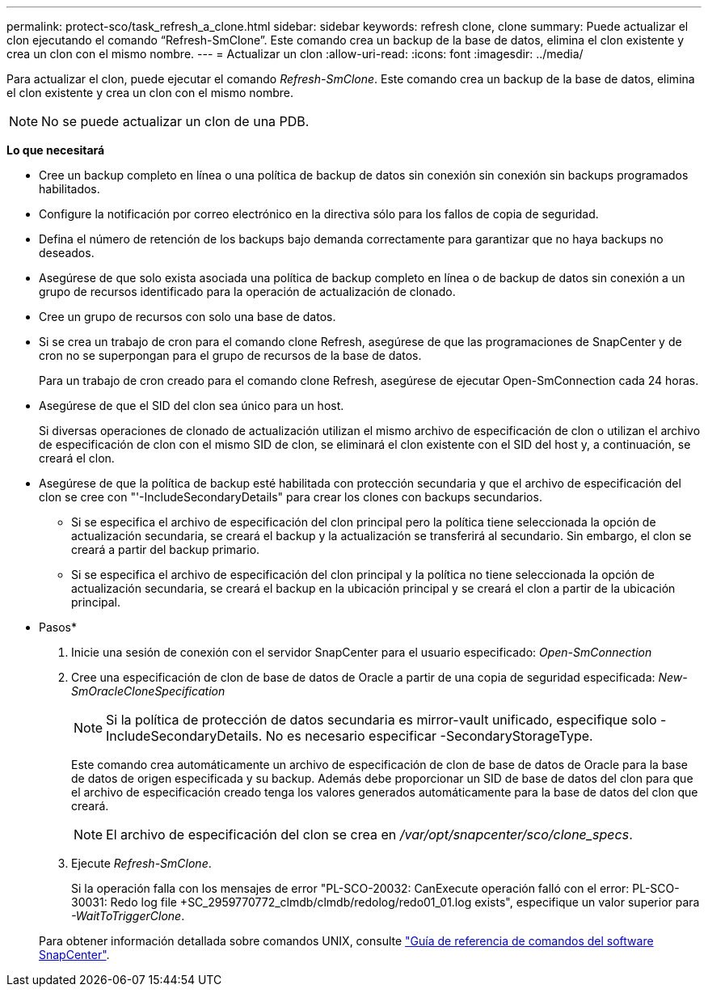 ---
permalink: protect-sco/task_refresh_a_clone.html 
sidebar: sidebar 
keywords: refresh clone, clone 
summary: Puede actualizar el clon ejecutando el comando “Refresh-SmClone”. Este comando crea un backup de la base de datos, elimina el clon existente y crea un clon con el mismo nombre. 
---
= Actualizar un clon
:allow-uri-read: 
:icons: font
:imagesdir: ../media/


[role="lead"]
Para actualizar el clon, puede ejecutar el comando _Refresh-SmClone_. Este comando crea un backup de la base de datos, elimina el clon existente y crea un clon con el mismo nombre.


NOTE: No se puede actualizar un clon de una PDB.

*Lo que necesitará*

* Cree un backup completo en línea o una política de backup de datos sin conexión sin conexión sin backups programados habilitados.
* Configure la notificación por correo electrónico en la directiva sólo para los fallos de copia de seguridad.
* Defina el número de retención de los backups bajo demanda correctamente para garantizar que no haya backups no deseados.
* Asegúrese de que solo exista asociada una política de backup completo en línea o de backup de datos sin conexión a un grupo de recursos identificado para la operación de actualización de clonado.
* Cree un grupo de recursos con solo una base de datos.
* Si se crea un trabajo de cron para el comando clone Refresh, asegúrese de que las programaciones de SnapCenter y de cron no se superpongan para el grupo de recursos de la base de datos.
+
Para un trabajo de cron creado para el comando clone Refresh, asegúrese de ejecutar Open-SmConnection cada 24 horas.

* Asegúrese de que el SID del clon sea único para un host.
+
Si diversas operaciones de clonado de actualización utilizan el mismo archivo de especificación de clon o utilizan el archivo de especificación de clon con el mismo SID de clon, se eliminará el clon existente con el SID del host y, a continuación, se creará el clon.

* Asegúrese de que la política de backup esté habilitada con protección secundaria y que el archivo de especificación del clon se cree con "'-IncludeSecondaryDetails" para crear los clones con backups secundarios.
+
** Si se especifica el archivo de especificación del clon principal pero la política tiene seleccionada la opción de actualización secundaria, se creará el backup y la actualización se transferirá al secundario. Sin embargo, el clon se creará a partir del backup primario.
** Si se especifica el archivo de especificación del clon principal y la política no tiene seleccionada la opción de actualización secundaria, se creará el backup en la ubicación principal y se creará el clon a partir de la ubicación principal.




* Pasos*

. Inicie una sesión de conexión con el servidor SnapCenter para el usuario especificado: _Open-SmConnection_
. Cree una especificación de clon de base de datos de Oracle a partir de una copia de seguridad especificada: _New-SmOracleCloneSpecification_
+

NOTE: Si la política de protección de datos secundaria es mirror-vault unificado, especifique solo -IncludeSecondaryDetails. No es necesario especificar -SecondaryStorageType.

+
Este comando crea automáticamente un archivo de especificación de clon de base de datos de Oracle para la base de datos de origen especificada y su backup. Además debe proporcionar un SID de base de datos del clon para que el archivo de especificación creado tenga los valores generados automáticamente para la base de datos del clon que creará.

+

NOTE: El archivo de especificación del clon se crea en _/var/opt/snapcenter/sco/clone_specs_.

. Ejecute _Refresh-SmClone_.
+
Si la operación falla con los mensajes de error "PL-SCO-20032: CanExecute operación falló con el error: PL-SCO-30031: Redo log file +SC_2959770772_clmdb/clmdb/redolog/redo01_01.log exists", especifique un valor superior para _-WaitToTriggerClone_.

+
Para obtener información detallada sobre comandos UNIX, consulte https://library.netapp.com/ecm/ecm_download_file/ECMLP2886206["Guía de referencia de comandos del software SnapCenter"^].


